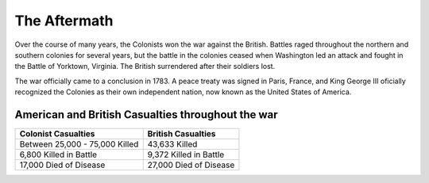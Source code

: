 The Aftermath
=============

Over the course of many years, the Colonists won the war against the British.
Battles raged throughout the northern and southern colonies for several years,
but the battle in the colonies ceased when Washington led an attack and fought
in the Battle of Yorktown, Virginia. The British surrendered after their
soldiers lost.

The war officially came to a conclusion in 1783. A peace treaty was signed
in Paris, France, and King George III oficially recognized the Colonies as their
own independent nation, now known as the United States of America.

American and British Casualties throughout the war
--------------------------------------------------

============================== ======================
Colonist Casualties            British Casualties
============================== ======================
Between 25,000 - 75,000 Killed 43,633 Killed
6,800 Killed in Battle         9,372 Killed in Battle
17,000 Died of Disease         27,000 Died of Disease
============================== ======================